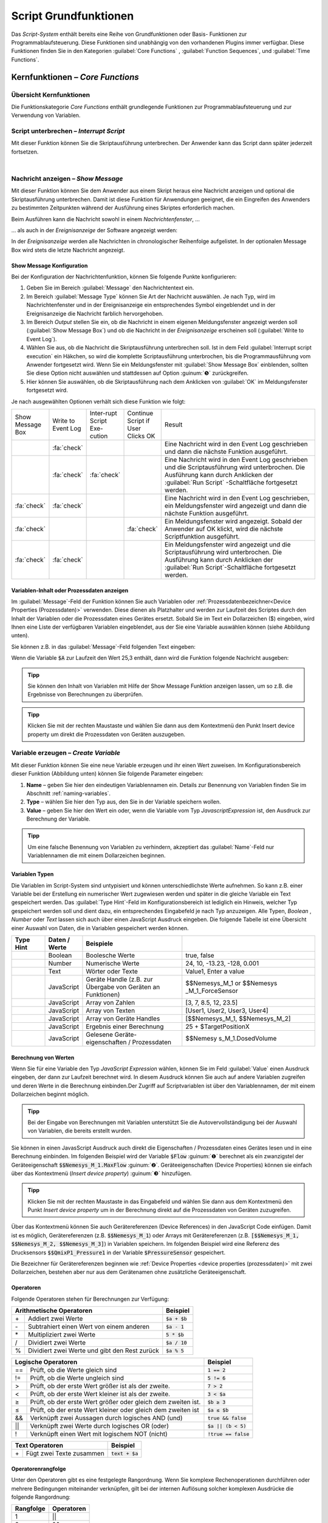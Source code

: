 Script Grundfunktionen
=======================
Das *Script-System* enthält bereits eine Reihe von Grundfunktionen oder
Basis- Funktionen zur Programmablaufsteuerung. Diese Funktionen sind
unabhängig von den vorhandenen Plugins immer verfügbar. Diese Funktionen
finden Sie in den Kategorien :guilabel:`Core Functions` , :guilabel:`Function Sequences`, 
und :guilabel:`Time Functions`.

.. image:: Pictures/100002010000016C000002591AF7FEE5FA0D46F1.png
   :alt: Script Grundfunktionen

Kernfunktionen – *Core Functions*
----------------------------------

Übersicht Kernfunktionen
~~~~~~~~~~~~~~~~~~~~~~~~~~~

Die Funktionskategorie *Core Functions* enthält grundlegende Funktionen
zur Programmablaufsteuerung und zur Verwendung von Variablen.

.. image:: Pictures/100002010000016C000000F4AB94CEE86128C9B1.png
   :alt: Übersicht Kern Funktionen (Core Functions)


Script unterbrechen – *Interrupt Script*
~~~~~~~~~~~~~~~~~~~~~~~~~~~~~~~~~~~~~~~~~~

.. image:: Pictures/100003260000350500003505F1A465AE7BF98CC3.svg
   :width: 60
   :align: left

Mit dieser Funktion können Sie die Skriptausführung
unterbrechen. Der Anwender kann das Script dann später jederzeit fortsetzen.

|

.. _nachricht_anzeigen:

Nachricht anzeigen – *Show Message*
~~~~~~~~~~~~~~~~~~~~~~~~~~~~~~~~~~~

.. image:: Pictures/10000490000034EB000034EB215655F378C8DAF2.svg
   :width: 60
   :align: left   

Mit dieser Funktion können Sie dem Anwender aus einem Skript
heraus eine Nachricht anzeigen und optional die Skriptausführung
unterbrechen. Damit ist diese Funktion für Anwendungen geeignet, die ein
Eingreifen des Anwenders zu bestimmten Zeitpunkten während der
Ausführung eines Skriptes erforderlich machen.

Beim Ausführen kann die Nachricht sowohl in einem *Nachrichtenfenster*,
…

.. image:: Pictures/100002010000013E000000AF6775389C8CA3B9A1.png
   :alt: Nachrichtenfenster

… als auch in der *Ereignisanzeige* der Software angezeigt werden:

.. image:: Pictures/10000201000002B30000009CE9126D1E71812C4B.png
   :alt: Ereignisanzeige

In der *Ereignisanzeige* werden alle
Nachrichten in chronologischer Reihenfolge aufgelistet. In der
optionalen Message Box wird stets die letzte Nachricht angezeigt.

Show Message Konfiguration
^^^^^^^^^^^^^^^^^^^^^^^^^^^^^

Bei der Konfiguration der Nachrichtenfunktion, können Sie folgende
Punkte konfigurieren:

.. image:: Pictures/100002010000020D0000012597ED6FC376B353A6.png
   :alt: Show Message Konfiguration

.. rst-class:: guinums

1. Geben Sie im Bereich :guilabel:`Message` den Nachrichtentext ein.
2. Im Bereich :guilabel:`Message Type` können Sie Art der Nachricht auswählen.
   Je nach Typ, wird im Nachrichtenfenster und in der Ereignisanzeige
   ein entsprechendes Symbol eingeblendet und in der Ereignisanzeige die
   Nachricht farblich hervorgehoben.
3. Im Bereich *Output* stellen Sie ein, ob die Nachricht in einem
   eigenen Meldungsfenster angezeigt werden soll (:guilabel:`Show Message Box`)
   und ob die Nachricht in der *Ereignisanzeige* erscheinen soll (:guilabel:`Write to Event Log`).
4. Wählen Sie aus, ob die Nachricht die Skriptausführung unterbrechen
   soll. Ist in dem Feld :guilabel:`Interrupt script execution` ein Häkchen,
   so wird die komplette Scriptausführung unterbrochen, bis die
   Programmausführung vom Anwender fortgesetzt wird. Wenn Sie ein
   Meldungsfenster mit :guilabel:`Show Message Box` einblenden, sollten Sie diese
   Option nicht auswählen und stattdessen auf Option :guinum:`❺` zurückgreifen.
5. Hier können Sie auswählen, ob die Skriptausführung nach dem
   Anklicken von :guilabel:`OK` im Meldungsfenster fortgesetzt wird.

Je nach ausgewählten Optionen verhält sich diese Funktion wie folgt:

.. list-table::
   :widths: 10, 10, 10, 10, 60

   *  - Show Message Box
      - Write to Event Log
      - Inter-rupt Script Exe-cution
      - Continue Script if User Clicks OK
      - Result
   *  -  
      -  :fa:`check`
      -  
      -  
      -  Eine Nachricht wird in den Event Log geschrieben und dann die nächste 
         Funktion ausgeführt. 
   *  -  
      -  :fa:`check`
      -  :fa:`check`
      -  
      -  Eine Nachricht wird in den Event Log geschrieben und die Scriptausführung 
         wird unterbrochen. Die Ausführung kann durch Anklicken der :guilabel:`Run Script`
         -Schaltfläche fortgesetzt werden.  
   *  -  :fa:`check`
      -  :fa:`check`
      -  
      -  
      -  Eine Nachricht wird in den Event Log geschrieben, ein Meldungsfenster wird        
         angezeigt und dann die nächste Funktion ausgeführt. 
   *  -  :fa:`check`
      -  
      -  
      -  :fa:`check`
      -  Ein Meldungsfenster wird angezeigt. Sobald der Anwender auf OK klickt,     
         wird die nächste Scriptfunktion ausgeführt.    
   *  -  :fa:`check`
      -  :fa:`check`
      -  
      -  
      -  Ein Meldungsfenster wird angezeigt und die Scriptausführung wird unterbrochen. 
         Die Ausführung kann durch Anklicken der :guilabel:`Run Script`-Schaltfläche 
         fortgesetzt werden.     

Variablen-Inhalt oder Prozessdaten anzeigen
^^^^^^^^^^^^^^^^^^^^^^^^^^^^^^^^^^^^^^^^^^^^^

Im :guilabel:`Message`-Feld der Funktion können Sie auch Variablen
oder :ref:`Prozessdatenbezeichner<Device Properties (Prozessdaten)>` verwenden.
Diese dienen als Platzhalter und werden zur Laufzeit des Scriptes durch
den Inhalt der Variablen oder die Prozessdaten eines Gerätes ersetzt.
Sobald Sie im Text ein Dollarzeichen ($) eingeben, wird Ihnen eine Liste
der verfügbaren Variablen eingeblendet, aus der Sie eine Variable
auswählen können (siehe Abbildung unten).

.. image:: Pictures/10000201000001DB000000D68C630A99C4BAD6D1.png
   :alt: Verwendung von Variablen in Show Message

Sie können z.B. in das :guilabel:`Message`-Feld folgenden Text eingeben:

.. centered::
   *Der Inhalt der Variablen A ist $A.*

Wenn die Variable :code:`$A` zur Laufzeit den Wert 25,3 enthält, dann wird die
Funktion folgende Nachricht ausgeben:

.. centered::
   *Der Inhalt der Variablen A ist 25,3.*

.. admonition:: Tipp
   :class: tip

   Sie können den Inhalt von Variablen mit Hilfe  
   der Show Message Funktion anzeigen lassen, um so z.B.    
   die Ergebnisse von Berechnungen zu überprüfen.           

.. admonition:: Tipp
   :class: tip

   Klicken Sie mit der rechten Maustaste und      
   wählen Sie dann aus dem Kontextmenü den Punkt Insert     
   device property um direkt die Prozessdaten von Geräten   
   auszugeben.    

.. _variable_erzeugen:

Variable erzeugen – *Create Variable*
~~~~~~~~~~~~~~~~~~~~~~~~~~~~~~~~~~~~~~

.. image:: Pictures/1000119100003872000038728AF29595FE1DD321.svg
   :width: 60
   :align: left

Mit dieser Funktion können Sie eine neue Variable erzeugen und
ihr einen Wert zuweisen. Im Konfigurationsbereich dieser Funktion
(Abbildung unten) können Sie folgende Parameter eingeben:

.. image:: Pictures/10000201000001F70000012A4F7D758AE083075A.png

.. rst-class:: guinums

1. **Name** – geben Sie hier den eindeutigen Variablennamen ein. Details zur
   Benennung von Variablen finden Sie im Abschnitt :ref:`naming-variables`.
2. **Type** – wählen Sie hier den Typ aus, den Sie in der
   Variable speichern wollen.
3. **Value** – geben Sie hier den Wert ein oder, wenn die Variable vom
   Typ *JavascriptExpression* ist, den Ausdruck zur Berechnung der
   Variable.

.. admonition:: Tipp
   :class: tip

   Um eine falsche Benennung von Variablen zu    
   verhindern, akzeptiert das :guilabel:`Name`-Feld nur Variablennamen 
   die mit einem Dollarzeichen beginnen.   

Variablen Typen
^^^^^^^^^^^^^^^^^

Die Variablen im Script-System sind untypisiert und können
unterschiedlichste Werte aufnehmen. So kann z.B. einer Variable bei der
Erstellung ein numerischer Wert zugewiesen werden und später in die
gleiche Variable ein Text gespeichert werden. Das :guilabel:`Type Hint`-Feld im
Konfigurationsbereich ist lediglich ein Hinweis, welcher Typ
gespeichert werden soll und dient dazu, ein entsprechendes Eingabefeld
je nach Typ anzuzeigen. Alle
Typen, *Boolean* , *Number* oder *Text* lassen sich auch über
einen JavaScript Ausdruck eingeben. Die folgende Tabelle ist eine
Übersicht einer Auswahl von Daten, die in Variablen gespeichert werden
können.

.. table::
   :widths: 10, 10, 30, 40
   
   +-----------+---------------+-------------------+-------------------+
   | Type Hint | Daten / Werte | Beispiele         |                   |
   +===========+===============+===================+===================+
   | |image31| | Boolean       | Boolesche Werte   | true, false       |
   +-----------+---------------+-------------------+-------------------+
   | |image32| | Number        | Numerische Werte  | 24, 10, -13.23,   |
   |           |               |                   | -128, 0.001       |
   +-----------+---------------+-------------------+-------------------+
   | |image33| | Text          | Wörter oder Texte | Value1, Enter a   |
   |           |               |                   | value             |
   +-----------+---------------+-------------------+-------------------+
   | |image34| | JavaScript    | Geräte Handle     | $$Nemesys_M_1     |
   |           |               | (z.B. zur Übergabe| or                |
   |           |               | von Geräten an    | $$Nemesys         |
   |           |               | Funktionen)       | _M_1_ForceSensor  |
   +-----------+---------------+-------------------+-------------------+
   | |image34| | JavaScript    | Array von Zahlen  | [3, 7, 8.5, 12,   |
   |           |               |                   | 23.5]             |
   +-----------+---------------+-------------------+-------------------+
   | |image34| | JavaScript    | Array von Texten  | [User1, User2,    |
   |           |               |                   | User3, User4]     |
   +-----------+---------------+-------------------+-------------------+
   | |image34| | JavaScript    | Array von Geräte  | [$$Nemesys_M_1,   |
   |           |               | Handles           | $$Nemesys_M_2]    |
   +-----------+---------------+-------------------+-------------------+
   | |image34| | JavaScript    | Ergebnis einer    | 25 +              |
   |           |               | Berechnung        | $TargetPositionX  |
   +-----------+---------------+-------------------+-------------------+
   | |image34| | JavaScript    | Gelesene Geräte-  | $$Nemesy          |
   |           |               | eigenschaften /   | s_M_1.DosedVolume |
   |           |               | Prozessdaten      |                   |
   +-----------+---------------+-------------------+-------------------+


Berechnung von Werten
^^^^^^^^^^^^^^^^^^^^^^^

Wenn Sie für eine Variable den Typ *JavaScript Expression* wählen,
können Sie im Feld :guilabel:`Value` einen Ausdruck eingeben, der dann zur
Laufzeit berechnet wird. In diesem Ausdruck können Sie auch auf andere
Variablen zugreifen und deren Werte in die Berechnung einbinden.\ Der
Zugriff auf Scriptvariablen ist über den Variablennamen, der mit einem
Dollarzeichen beginnt möglich.

.. image:: Pictures/10000201000001F4000000F212FF4BFC515C9AB5.png
   :alt: Eingabe von Berechnungen

.. admonition:: Tipp
   :class: tip

   Bei der Eingabe von Berechnungen mit          
   Variablen unterstützt Sie die Autovervollständigung bei 
   der Auswahl von Variablen, die bereits erstellt wurden. 

Sie können in einen JavasScript Ausdruck auch direkt die Eigenschaften /
Prozessdaten eines Gerätes lesen und in eine Berechnung einbinden. Im
folgenden Beispiel wird der Variable :code:`$Flow` :guinum:`❶` berechnet als ein
zwanzigstel der Geräteeigenschaft :code:`$$Nemesys_M_1.MaxFlow` :guinum:`❷`.
Geräteeigenschaften (Device Properties) können sie einfach über das
Kontextmenü (*Insert device property*) :guinum:`❸` hinzufügen.

.. image:: Pictures/10000201000001E7000000D09DED5F410BD67FC9.png

.. admonition:: Tipp
   :class: tip

   Klicken Sie mit der rechten Maustaste in das  
   Eingabefeld und wählen Sie dann aus dem Kontextmenü den 
   Punkt *Insert device property* um in der Berechnung       
   direkt auf die Prozessdaten von Geräten zuzugreifen.   

Über das Kontextmenü können Sie auch Gerätereferenzen (Device
References) in den JavaScript Code einfügen. Damit ist es möglich,
Gerätereferenzen (z.B. :code:`$$Nemesys_M_1`) oder Arrays mit
Gerätereferenzen (z.B. :code:`[$$Nemesys_M_1, $$Nemesys_M_2, $$Nemesys_M_3]`) 
in Variablen speichern. Im folgenden Beispiel wird
eine Referenz des Drucksensors :code:`$$QmixP1_Pressure1`  in der
Variable :code:`$PressureSensor` gespeichert.

.. image:: Pictures/10000201000001C2000000CAB0BD6169AA4D32FD.png

Die Bezeichner für Gerätereferenzen beginnen wie 
:ref:`Device Properties <device properties (prozessdaten)>` 
mit zwei Dollarzeichen, bestehen aber nur aus dem
Gerätenamen ohne zusätzliche Geräteeigenschaft.

Operatoren
^^^^^^^^^^^^

Folgende Operatoren stehen für Berechnungen zur Verfügung:

+-------------------------------------------+--------------------+
| Arithmetische Operatoren                  | Beispiel           |
+====+======================================+====================+
| \+ | Addiert zwei Werte                   | :code:`$a + $b`    |
+----+--------------------------------------+--------------------+
| \- | Subtrahiert einen Wert von einem     | :code:`$a - 1`     |
|    | anderen                              |                    |
+----+--------------------------------------+--------------------+
| \* | Multipliziert zwei Werte             | :code:`5 * $b`     |
+----+--------------------------------------+--------------------+
| /  | Dividiert zwei Werte                 | :code:`$a / 10`    |
+----+--------------------------------------+--------------------+
| %  | Dividiert zwei Werte und gibt den    | :code:`$a % 5`     |
|    | Rest zurück                          |                    |
+----+--------------------------------------+--------------------+

+-------------------------------------------+------------------------+
| Logische Operatoren                       | Beispiel               |
+=====+=====================================+========================+
| \=\=| Prüft, ob die Werte gleich sind     | :code:`1 == 2`         |
+-----+-------------------------------------+------------------------+
| !=  | Prüft, ob die Werte ungleich sind   | :code:`5 != 6`         |
+-----+-------------------------------------+------------------------+
| >   | Prüft, ob der erste Wert größer ist | :code:`7 > 2`          |
|     | als der zweite.                     |                        |
+-----+-------------------------------------+------------------------+
| <   | Prüft, ob der erste Wert kleiner ist| :code:`3 < $a`         |
|     | als der zweite.                     |                        |
+-----+-------------------------------------+------------------------+
| ≥   | Prüft, ob der erste Wert größer oder| :code:`$b ≥ 3`         |
|     | gleich dem zweiten ist.             |                        |
+-----+-------------------------------------+------------------------+
| ≤   | Prüft, ob der erste Wert kleiner    | :code:`$a ≤ $b`        |
|     | oder gleich dem zweiten ist         |                        |
+-----+-------------------------------------+------------------------+
| &&  | Verknüpft zwei Aussagen durch       | :code:`true && false`  |
|     | logisches AND (und)                 |                        |
+-----+-------------------------------------+------------------------+
| \|\|| Verknüpft zwei Werte durch logisches| :code:`$a || (b < 5)`  |
|     | OR (oder)                           |                        |
+-----+-------------------------------------+------------------------+
| !   | Verknüpft einen Wert mit logischem  | :code:`!true == false` |
|     | NOT (nicht)                         |                        |
+-----+-------------------------------------+------------------------+

+-------------------------------------------+--------------------+
| Text Operatoren                           | Beispiel           |
+====+======================================+====================+
| \+ | Fügt zwei Texte zusammen             | :code:`text + $a`  |
+----+--------------------------------------+--------------------+

Operatorenrangfolge
^^^^^^^^^^^^^^^^^^^

Unter den Operatoren gibt es eine festgelegte Rangordnung. Wenn Sie
komplexe Rechenoperationen durchführen oder mehrere Bedingungen
miteinander verknüpfen, gilt bei der internen Auflösung solcher
komplexen Ausdrücke die folgende Rangordnung:

========== =========
Rangfolge  Operatoren
========== =========
1          \|\|
2          &&
3          == !=
4          < ≤ > ≥
5          \+ \-
6          \\ / %
7          !
8          ()
========== =========

Mit Hilfe von Klammern, die absichtlich die unterste Rangstufe in der
Prioritätshierarchie darstellen, können Sie die Rangfolge bei den
Operatoren beeinflussen und Ausdrücke so bewerten, wie Sie es wünschen.

Beispiele
^^^^^^^^^

Nachfolgend finden Sie einige Beispiele zur Berechnung von Variablen und
für unterschiedliche JavaScript Ausdrücke:

Beispiel 1
''''''''''

Sie möchten die Werte zweier Variablen *a* und *b* miteinander
addieren und das Ergebnis in einer dritten Variable *c* speichern:

=========== =========
Name:       *$c*
JavaScript: :code:`$a + $b`
=========== =========

Beispiel 2
''''''''''

Sie möchten eine Variable *Speed* mit 5 multiplizieren und den Wert
in der gleichen Variable wieder speichern:

=========== =============
Name:       *$Speed*
JavaScript: :code:`$Speed * 5`
=========== =============

Beispiel 3
''''''''''

Sie möchten die beiden booleschen Variablen *SwitchedOn* und 
*CheckOk* miteinander durch UND Verknüpfen und in der Variable
*TurnOn* speichern:

=========== =========================
Name:       *$TurnOn*
JavaScript: :code:`$SwitchedOn && $CheckOk`
=========== =========================

Beispiel 4
''''''''''

Sie möchten der Variablen *$Flow* die aktuelle Flussrate der Pumpe
*Nemesys_M_1* zuweisen.

=========== ==========================
Name:       *$Flow*
JavaScript: :code:`$$Nemesys_M_1.ActualFlow`
=========== ==========================

Beispiel 5
''''''''''

Sie möchten ein Array erstellen mit 4 Flussraten und dieses der
Variablen *$TargetFlows* zuweisen.

=========== =========================
Name:       *$TargetFlows*
JavaScript: :code:`[0.12, 0.05, 0.2, 0.21]`
=========== =========================

Beispiel 6
''''''''''

Die Variable *$TargetFlows* enthält ein Array mit 4 numerischen Werten.
Sie möchten den dritten Wert im Array der Variable
*$NextFlow* zuweisen. Der Index für den Array Zugriff wird von 0
beginnend nummeriert. D.h. zum Zugriff auf das dritte Element ist der
Index 2.

=========== =================
Name:       *$NextFlow*
JavaScript: :code:`$TargetFlows[2]`
=========== =================

Beispiel 7
''''''''''

Sie möchten in der Variable *$Pressures* ein Array mit den beiden
aktuellen Werten der Drucksensoren *QmixP_1_Pressure1* und
*QmixP_1_Pressure2* speichern.

=========== ====================================================================
Name:       *$Pressures*
JavaScript: :code:`[$$QmixP_1_Pressure1.ActualValue, $$QmixP_1_Pressure2.ActualValue]`
=========== ====================================================================

Beispiel 8
''''''''''

Sie möchten in der Variable *$ProcessPump* eine Gerätereferenz (Device
Reference) der *Nemesys_M_1* Pumpe speichern um diesen später an eine
Funktion übergeben zu können.

=========== ===============
Name:       *$ProcessPump*
JavaScript: :code:`$$Nemesys_M_1`
=========== ===============

.. _wert_variable_setzen:

Wert einer Variable setzen – *Set Variable*
~~~~~~~~~~~~~~~~~~~~~~~~~~~~~~~~~~~~~~~~~~~~

.. image:: Pictures/1000132400003872000038722A8DDCED1A890F1C.svg
   :width: 60
   :align: left

Mit dieser Funktion können Sie einer bereits vorhandenen
Variable einen neuen Wert zuweisen. Die Konfiguration der Variablen
entspricht der Funktion :ref:`Variable erzeugen <variable_erzeugen>`.

.. figure:: Pictures/10000201000001AB00000115B0297DFCE8D1556F.png
   :alt: Eingabe Variablenname mit Autovervollständigung

.. admonition:: Tipp
   :class: tip

   Bei der Eingabe des Namens unterstützt Sie    
   die Autovervollständigung mit einer Auswahl von         
   Variablen die bereits erstellt wurden. 

.. _eigenschaftsvariable_erzeugen:

Eigenschaftsvariable erzeugen – *Create Property Variable*
~~~~~~~~~~~~~~~~~~~~~~~~~~~~~~~~~~~~~~~~~~~~~~~~~~~~~~~~~~~

.. image:: Pictures/10001162000038720000387269894D0D5041B1EE.svg
   :width: 60
   :align: left

Mit dieser Funktion erzeugen Sie eine spezielle Variable, die
mit einer bestimmten Eigenschaft eines Gerätes verbunden wird. Über
diese Variable haben Sie im Script direkten Zugriff auf die verbundene
Geräteeigenschaft und können diese ohne zusätzliche Funktionsaufrufe
auslesen.

Wenn Sie z.B. einen analogen Eingangswert einlesen möchten und mit
normalen Variablen arbeiten, müssen Sie zuerst eine Variable mit der
Funktion :ref:`Variable erzeugen <variable_erzeugen>` erzeugen und dann mit der 
Funktion :ref:`Prozessdaten lesen <prozessdaten_lesen>` den
analogen Eingangswert in die Variable einlesen. Erst danach können Sie
die Variable für weitere Berechnungen und Prüfungen verwenden. Wann
immer Sie einen neuen analogen Eingangswert benötigen, müssen Sie die
Funktion :ref:`Prozessdaten lesen <prozessdaten_lesen>` erneut aufrufen.

.. image:: Pictures/10000201000001F7000001347DCF10AF4AE123D0.png
   :alt: Konfiguration Eigenschaftsvariable anlegen

Mit Eigenschaftsvariablen wird dieser Zugriff auf Geräteeigenschaften
(z.B. Eingangswert eines analogen Einganges) erheblich vereinfacht. Wenn
Sie die Variable anlegen, verbinden Sie im Konfigurationsdialog
dauerhaft eine Geräteeigenschaft mit der Variable. Wann immer Sie nun in
Scriptfunktionen auf den Wert dieser Variable lesend zugreifen, wird
automatisch der aktuelle Wert der verbundenen Geräteeigenschaft
ausgelesen.

Den Namen der Variable geben Sie im Feld :guilabel:`Variable` :guinum:`❶` ein (Abbildung
oben). Über die Auswahlbox :guilabel:`Device` :guinum:`❸` wählen Sie das Gerät aus, von
welchem Sie die Prozessdaten lesen möchten. In der Auswahlliste werden
alle Geräte der aktuellen Konfiguration angezeigt. Um die Suche nach
einem Gerät zu vereinfachen, können Sie die Geräteliste filtern. Wählen
Sie dafür im Auswahlfeld :guilabel:`Filter` :guinum:`❷` einfach den Gerätetyp aus, nach
dem Sie filtern möchten.

Wenn Sie
das Gerät gewählt haben, können Sie dann im Auswahlfeld :guilabel:`Property` :guinum:`❹` die
Geräteeigenschaft (den Prozessdateneintrag) wählen, den Sie auslesen
möchten.

D.h., zusammenfassend lässt sich diese Funktion wie folgt beschreiben:

.. centered:: 
   "Verbinde die Geräteeigenschaft :guinum:`❹` des Gerätes :guinum:`❸` mit der Variablen
   :guinum:`❶` und gebe den Wert der Geräteeigenschaft zurück, wenn ein Lesezugriff
   auf die Variable erfolgt."

.. admonition:: Wichtig
   :class: note

   Eigenschaftsvariablen können nicht zum     
   Speichern von Werten bei Berechnungen verwendet werden. 
   Verwenden Sie dafür normale Variablen.   


Variablendeklarationen gruppieren – *Variable Declaration Sequence*
~~~~~~~~~~~~~~~~~~~~~~~~~~~~~~~~~~~~~~~~~~~~~~~~~~~~~~~~~~~~~~~~~~~

.. image:: Pictures/100015BD00003872000038722A0A6332DCBD75A0.svg
   :width: 60
   :align: left 

Mit der Variable Declaration Sequence können Sie Variablen,
die Sie mit :ref:`Variable erzeugen <variable_erzeugen>` oder :ref:`Eigenschaftsvariable erzeugen <eigenschaftsvariable_erzeugen>`
deklarieren zusammenfassen. Damit können Sie die Übersichtlichkeit Ihres
Scriptes erhöhen. Statt vieler einzelner Variablen ist nur noch die
Variablendeklarationssequenz sichtbar und erst beim Aufklappen dieser
Sequenz, sehen Sie die deklarierten Variablen.

Alle Variablen sind auf der Ebene sichtbar, in der sich die
Deklarationssequenz befindet. D.h. die Variablen innerhalb der Sequenz
werden so deklariert, als würden Sie sich auf der Ebene der
Deklarationssequenz befinden.

.. image:: Pictures/100002010000019E000000C0724835B0FD04E921.png 
   :alt: Beispielsequenz mit Variablen

Mit der Sequenz
können Sie auch Variablen die logisch zusammengehören gruppieren und es
so für den Anwender einfacher machen, bestimmte Variablen zu finden.

Benutzereingabe – *User Input*
~~~~~~~~~~~~~~~~~~~~~~~~~~~~~~

.. image:: Pictures/10001DE9000038720000387289754B44B2610975.svg
   :width: 60
   :align: left

Diese Funktion ermöglicht das Einlesen eines einzelnen
Eingabewertes (Zahl oder Text) in eine bestehende Variable. Im
Konfigurationsbereich (siehe Abbildung unten) können Sie folgende
Parameter konfigurieren:

.. image:: Pictures/10000201000001B5000001065756B50B196B91FF.png
   :alt: Konfiguration User Input Funktion

.. rst-class:: guinums

1. **Label Text** – Hier geben Sie einen Text an, der dem Anwender bei der 
   Ausführung der Funktion über dem Eingabefeld als Beschriftung und erklärender 
   Text angezeigt wird.
2. **Variable** – In diesem Feld legen Sie die Variable fest, die den vom
   Anwender eingegebenen Wert speichern soll.
3. **Type** – Den Eingabetyp, Zahl oder Text, legen Sie hier fest. Je
   nach gewähltem Wert, akzeptiert der Eingabedialog nur bestimmte
   Werte.
4. **Test Input Dialog** – Durch Anklicken dieser Schaltfläche können Sie
   den Eingabedialog testweise anzeigen, um zu prüfen, wie der Anwender
   den Eingabedialog später bei der Ausführung des Scriptes sehen wird
   (siehe Abbildung unten).

.. image:: Pictures/10000201000000E80000009E6FFCCC92FBEB562A.png

Eigene Scriptfunktion – *Script Function Call*
~~~~~~~~~~~~~~~~~~~~~~~~~~~~~~~~~~~~~~~~~~~~~~

.. image:: Pictures/10002495000034EB000034EB5801BA1011E76C10.svg
   :width: 60
   :align: left

Script Function Calls ermöglichen Ihnen die Einbindung
eigener Scripte als Funktionen. D.h. so wie Sie in anderen
Programmiersprachen Funktionen als wiederverwendbare Bausteine
erstellen, können Sie auch im Scriptsystem eigene Funktionen in Form
externer Scripte aufrufen.

.. image:: Pictures/10000201000001E1000001A9C4192918D20FBB5B.png

Externe Scriptfunktionen können über 0 – 10 Eingabe Parameter (Input
Parameters) :guinum:`❶` verfügen und über 0 – 10 Rückgabewerte (Return Values)
:guinum:`❷`. Damit können Sie Werte an das Script übergeben (z.B. numerische
Werte oder Variablen) und Rückgabewerte des Scriptes lesen und in
Scriptvariablen speichern. Unter :guilabel:`Script File` :guinum:`❸` wird Ihnen der Pfad
zur externen Scriptdatei angezeigt, die beim Aufruf ausgeführt wird.

Im Abschnitt :ref:`Eigene Scriptfunktionen programmieren`
finden Sie eine ausführliche Anleitung zur Erstellung eigener
Scriptfunktionen.

Funktionssequenzen – *Function Sequences*
-----------------------------------------

Übersicht Funktionssequenzen
~~~~~~~~~~~~~~~~~~~~~~~~~~~~

.. image:: Pictures/1000020100000100000000C3B3C3827EFC5DBC99.png
   :alt: Übersicht Funktionssequenzen (Function Sequences)

Die Funktionskategorie FunctionSequences enthält
verschiedene Arten von Funktionssequenzen. Funktionssequenzen sind
Scriptfunktionen, die eine Reihe (Sequenz) von Funktionen aufnehmen
können. Wird eine Funktionssequenz ausgeführt, bedeutet das, dass alle
Scriptfunktionen die sich in dieser Sequenz befinden ausgeführt werden.

.. _zählschleife:

Zählschleife – *Counting Loop*
~~~~~~~~~~~~~~~~~~~~~~~~~~~~~~

.. image:: Pictures/100013490000388C0000388C4A5D96BDCF59F705.svg
   :width: 60
   :align: left

Diese Funktion ermöglicht die mehrfache Ausführung von
Funktionen innerhalb der Schleife. Die Anzahl der Wiederholungen ist
dabei über die Anzahl der Schleifenzyklen (:guilabel:`Loop Cycles`) im
Konfigurationsbereich festlegbar.

|

Die Anzahl der Schleifendurchläufe kann entweder explizit über eine
Zahl oder implizit über den Name einer Variablen definiert werden
(Abbildung unten, :guinum:`❶`), die die Anzahl der Durchläufe enthält.

.. image:: Pictures/10000201000001FA0000007BEEA293AE47742C49.png

Zusätzlich können Sie einen Namen für die Zählvariable (*Counter
Variable*) der Schleife vergeben (Abbildung oben, :guinum:`❷`). Innerhalb der
Schleife können dann Funktionen, die Variablen unterstützen, über diesen
Namen auf den aktuellen Wert der Zählvariable zugreifen und diesen,
z.B., für weitere Berechnung verwenden.

.. admonition:: Wichtig
   :class: note

   Die Zählvariable einer Zählschleife        
   beginnt stets bei dem Wert 0 zu zählen. D.h. bei einer  
   Zyklenzahl von 10 Schleifenzyklen, enthält die          
   Zählvariable in den einzelnen Durchläufen aufsteigende  
   Werte von 0 bis 9.   

.. admonition:: Wichtig
   :class: note

   Sie sollten stets eine :ref:`Verzögerungsfunktion<verzögerungsfunktion>` in 
   eine Schleife einfügen. Ansonsten kann die Ausführung   
   zu einer 100% Auslastung des Prozessors und damit zur   
   Blockierung der grafischen Oberfläche führen. Eine      
   kleine Verzögerungszeit von 10ms – 100ms sind bereits   
   ausreichend. 

Mit Hilfe der Zählvariable (:guilabel:`Counter Variable`) können Sie die Schleife auf vorzeitig beenden
(abbrechen). Wenn Sie innerhalb der Schleife mit Hilfe der Funktion 
:ref:`Wert einer Variable setzen<wert_variable_setzen>`
den Wert der Zählvariable auf einen Wert >= der Anzahl von
Schleifenzyklen setzen (:guilabel:`Loop Cycles`), wird die Schleife beim nächsten
Durchlauf beendet.

.. admonition:: Tipp
   :class: tip

   Sie können die Zählschleife vorzeitig durch das Ändern der Zählvariable beenden. 

.. _bedingte_schleife:

Bedingte Schleife – *Conditional Loop*
~~~~~~~~~~~~~~~~~~~~~~~~~~~~~~~~~~~~~~

Einführung
^^^^^^^^^^

.. image:: Pictures/100016C80000388C0000388C2CFA711217EA5B06.svg
   :width: 60
   :align: left

Diese Schleifenfunktion dient zur mehrfachen Ausführung von
Funktionen innerhalb der Schleife, solange die Bedingung im Kopf der
Schleife wahr ist. D.h. die Abbruchbedingung im Schleifenkopf wird vor
jedem Schleifendurchlauf geprüft und die Schleifenausführung wird
beendet oder übersprungen, wenn die Abbruchbedingung nicht wahr ist. 

In Textform lässt sich die Funktionsauführung wie folgt beschreiben:

.. centered:: 
   "Wiederhole die Ausführung der Funktionen innerhalb der Schleife,
   solange die Schleifenbedingung wahr ist."

Es gibt zwei Möglichkeiten, die Parameter für die Schleifenprüfung festzulegen: den einfachen Modus 
und den JavaScript-Ausdruck.   

Konfiguration – einfacher Modus
^^^^^^^^^^^^^^^^^^^^^^^^^^^^^^^

Im Konfigurationsbereich können Sie im einfachen Modus die
Schleifenbedingung bequem über die vorhandenen Bedienelemente eingeben.
Folgende Parameter können eingegeben werden:

.. image:: Pictures/10000201000001FF000001568EF29AE39EE9077E.png
   :alt: Konfiguration Conditional Loop - Einfacher Modus

.. rst-class:: guinums

#. **JavaScript Expression** – diese Schaltfläche dient zum Umschalten
   zwischen dem einfachen und dem :ref:`erweiterten Eingabemodus<erweiterter_eingabemodus>`.
#. **Name** – geben Sie hier den Namen der Variablen ein, deren
   Wert in der Bedingung verglichen oder geprüft werden soll. Die
   Variable steht auf der linken Seite der Vergleichsbedingung und muss
   mit einem Dollar-Zeichen :code:`$` (sowie :code:`$FlowRate`) beginnen.
#. **Type** – hier können Sie den Typ der Variablen wählen und
   damit die Bedienelemente im Bereich *Condition* umschalten.
#. **Comparison operator** – mit der Auswahlbox können Sie bequem den
   Vergleichsoperator auswählen.
#. **Comparison condition** – geben Sie hier einen numerischen Wert oder
   eine Variable ein, mit der die Variable aus :guinum:`❷` verglichen werden soll.

Beispielkonfiguration (einfacher Modus)
'''''''''''''''''''''''''''''''''''''''

Im folgenden Beispiel wird in der Schleifenbedingung geprüft, ob die
Variable :code:`$Position` kleiner oder gleich **25.000,31** ist.

========================= ================ ==================== =====================
Variablenname :guinum:`❷` Typ :guinum:`❸`  Operator :guinum:`❹` Bedingung :guinum:`❺`
========================= ================ ==================== =====================
*$Position*               *Number*         *≤*                  *25.000,31*
========================= ================ ==================== =====================


Im Scripteditor wird der eingegebene Ausdruck komplett angezeigt:

.. image:: Pictures/100002010000016F000000B71ED1E13FA12FB8D2.png
   :alt: Conditional Loop Beispiel

Dieser Ausdruck bewirkt,
dass die Schleife solange ausgeführt wird, wie der Wert der Variablen
:code:`$Position` kleiner oder gleich ist *25.000,31.*

.. _erweiterter_eingabemodus:

Konfiguration – erweiterter Modus
^^^^^^^^^^^^^^^^^^^^^^^^^^^^^^^^^

Während der einfache Modus dem Benutzer eine grafische Benutzeroberfläche bietet,
ermöglicht der JavaScript-Modus das direkte Einfügen eines JavaScript-Ausdrucks
mit Variablennamen sowie mathematischen und logischen Ausdrücken.

.. image:: Pictures/1000020100000204000000F1DD2E88C4898B65B8.png
   :alt: Konfiguration Conditional Loop - Erweiterter Modus

Im erweiterten Modus wird ein JavaScript Editor angezeigt mit
Syntaxhervorhebung und Zeilennummern. Hier können Sie die
Schleifenbedingung als JavaScript Ausdruck eingeben. D.h. Sie können,
wie in der Abbildung oben, auch komplexere Rechenoperationen in der
Prüfbedingung durchführen oder mehrere Variablen in die Prüfbedingung
einbinden. Auch JavaScript Funktionen, wie hier z.B.
:code:`Math.round()` können verwendet werden.

.. admonition:: Wichtig
   :class: note

   Sie sollten stets eine :ref:`Verzögerungsfunktion<verzögerungsfunktion>`
   in eine Schleife einfügen. Ansonsten kann die  
   Ausführung zu einer 100% Auslastung des Prozessors und  
   damit zur Blockierung der grafischen Oberfläche führen. 
   Eine kleine Verzögerungszeit von 10ms – 100ms sind      
   bereits ausreichend.  

.. _funktionssequenz:

Funktionssequenz – *Function Sequence*
~~~~~~~~~~~~~~~~~~~~~~~~~~~~~~~~~~~~~~

.. image:: Pictures/10000944000038720000387225245FA0499799FC.svg
   :width: 60
   :align: left

Die *Funktionssequenz* dient zur Gruppierung von Funktionen.
Dies erleichtert die Navigation im Funktionsbaum, da die
Funktionssequenz ggf. zugeklappt werden kann. Weiterhin erleichtert die
Sequenz auch das Kopieren von Funktionsabläufen, die aus mehreren
Funktionen bestehen. Wenn Sie, z.B., mehrere Funktionen, die
nacheinander ausgeführt werden, kopieren möchten, um sie an
verschiedenen Stellen im Programm erneut zu verwenden, dann verschieben
Sie diese in eine leere Funktionssequenz. Anschließend können Sie bequem die
gesamte Sequenz verschieben oder kopieren.

.. image:: Pictures/10000201000001C800000183A3E022ED20FA32CC.png
   :alt: Konfiguration Funktionssequenz

Funktionssequenz benennen
^^^^^^^^^^^^^^^^^^^^^^^^^^^

Es ist möglich, einer Funktionssequenz einen neuen und damit eindeutigen
Namen zu geben, der dann im Funktionsbaum angezeigt wird. Dies
erleichtert die Navigation, wenn mehrere Funktionssequenzen vorhanden
sind. Klicken Sie dafür einfach doppelt auf den Funktionsnamen :guilabel:`Caption Field`
(Abbildung oben :guinum:`❶`).

Funktionsparameter und Rückgabewerte hinzufügen
^^^^^^^^^^^^^^^^^^^^^^^^^^^^^^^^^^^^^^^^^^^^^^^^^

Sie können aus der Funktionssequenz heraus auf Variablen zugreifen, die
außerhalb der Funktionssequenz definiert sind. Alternativ können Sie
aber auch Funktionsparameter und Rückgabewerte definieren.
*Funktionsparameter* sind Werte, die beim Aufruf der Funktion an diese
übergeben werden. *Rückgabewerte* sind Werte (z.B. Ergebnisse von
Berechnungen), die von der Funktion an das aufrufende Script
zurückgegeben werden. Für jede Funktion können bis zu 10
Funktionsparameter und bis zu 10 Rückgabewerte definiert werden. Die
Funktionen in der Sequenz greifen dann nur noch auf die
Funktionsparameter zu und nicht mehr auf die externen Variablen. Das
verbessert die Kapselung und macht die Funktion unabhängiger von äußeren
Variablen und damit einfacher wartbar.

Sie können durch Anklicken der :guilabel:`Add` Schaltflächen Funktionsparameter :guinum:`❷`
oder Rückgabewerte :guinum:`❸` hinzufügen. Vergeben Sie aussagekräftige
Parameternamen, indem Sie die Parameternamen über den Eingabefeldern
anklicken (Abbildung unten):

.. image:: Pictures/10000201000001570000008695AB6CE95EA00D6D.png

Funktionssequenz laden
^^^^^^^^^^^^^^^^^^^^^^^^^^^^^^^^^

Die Funktionssequenz ermöglicht es außerdem, gespeicherte
Funktionsabläufe erneut zu laden. Damit können Sie spezielle Abläufe in
verschiedenen Skripten direkt wieder verwenden. Klicken Sie dafür auf
die Schaltfläche *Load from script file* (Abbildung oben: :guinum:`❹`). Die
Scripte werden in das aktuelle Script geladen. D.h. Sie können
Änderungen an der geladenen Funktionssequenz durchführen, ohne dass das
externe Script beeinflusst wird.


Auswahl in Funktionssequenz umwandeln
^^^^^^^^^^^^^^^^^^^^^^^^^^^^^^^^^^^^^

Um die Übersichtlichkeit und Lesbarkeit Ihres Scripts zu verbessern,
können Sie Abfolgen von Funktionen schnell und einfach in
*Funktionssequenzen* gruppieren. Wählen Sie dafür einfach eine
zusammenhängende Reihe von Funktionen aus, und klicken Sie dann im
Kontextmenü auf den Menüpunkt *Convert Selection To Function Sequence.*

.. image:: Pictures/1000020100000162000000A95990FD078AE74F5D.png

*Die ausgewählten Funktionen werden nun durch eine
Funktionssequenz ersetzt, welche die ausgewählten Funktionen enthält.*

.. image:: Pictures/10000201000002AD000000B49490E03AE7CD8CE6.png

.. _bedingte_sequenz:

Bedingte Sequenz – *Conditional Sequence*
~~~~~~~~~~~~~~~~~~~~~~~~~~~~~~~~~~~~~~~~~

.. image:: Pictures/100010E0000038720000387245E0E2D44AF732BF.svg
   :width: 60
   :align: left   

Die bedingte Sequenz enthält eine Reihe von Scriptfunktionen,
die nur ausgeführt wird, wenn die Prüfbedingung im Kopf der bedingten
Sequenz wahr ist. Ist die Prüfbedingung zum Zeitpunkt der
Skriptausführung nicht wahr, dann wird die bedingte Sequenz einfach
übersprungen. In Textform lässt sich die Funktionsauführung wie folgt
beschreiben:

.. centered::
   "Wenn die Prüfbedingung wahr ist, dann führe die Funktionen innerhalb
   der Sequenz aus."

Die Konfiguration der bedingten Sequenz ist identisch zur Konfiguration
der :ref:`bedingten Schleife<bedingte_schleife>`.

.. _parallele_sequenz:

Parallele Ausführung – *Parallel Sequence*
~~~~~~~~~~~~~~~~~~~~~~~~~~~~~~~~~~~~~~~~~~

.. image:: Pictures/10000F0500003872000038726C61F7339CE41618.svg
   :width: 60
   :align: left

Diese Skriptfunktion ermöglicht die parallele Ausführung von
Funktionen oder Funktionssequenzen. Die Konfiguration dieser
Skriptfunktion entspricht der Konfiguration einer Funktionssequenz 
(*Function Sequence*). Im Gegensatz zur normalen Funktionssequenz werden
die einzelnen Funktionen aber nicht sequenziell sondern parallel
ausgeführt. D.h., bei der Ausführung dieser Funktion werden alle
unmittelbar untergeordneten Funktionen gleichzeitig gestartet.

Wenn Sie komplexe Funktionsabläufe parallel ausführen möchten, sollten
Sie diese jeweils in einer Funktionssequenz zusammenfassen. Die folgende
Abbildung zeigt Ihnen eine parallele Sequenz, in der der drei einzelne
Prozesse (Funktionssequenzen) parallel ablaufen:

.. image:: Pictures/1000020100000183000000C4A35D59BF937B06FE.png

Die Sequenz
wird beendet, wenn alle parallel ausgeführten Funktionen der Sequenz
beendet wurden. Dadurch eignet sich die Funktion zur Ausführung von
parallelen Abläufen, bei denen bis zur Beendigung des längsten Ablaufes
gewartet werden soll.

.. admonition:: Tipp
   :class: tip

   Parallele Sequenzen erhöhen die Komplexität   
   und sind schwierig zu debuggen, d.h. das Finden von     
   Fehlern in parallelen Sequenzen kann unter Umständen    
   schwierig sein.    

Funktionssequenz abbrechen – *Break*
~~~~~~~~~~~~~~~~~~~~~~~~~~~~~~~~~~~~

.. image:: Pictures/10000CF40000387200003872240B44CEBEA58C98.svg
   :width: 60
   :align: left 

Mit dieser Funktion können Sie die die Funktionssequenz, die
diese Funktion enthält, abbrechen. Dies funktioniert mit allen
Funktionssequenzen aus der :ref:`Funktionssequenz<funktionssequenz>`-Kategorie und mit dem
Script selbst.

Mit dem Parameter :guilabel:`Termination Depth` können Sie einstellen, bis zu
welcher Ebene die umgebende Funktionssequenz abgebrochen wird. Beim
Standartwert 0 wird lediglich die Sequenz abgebrochen, welche die
*Break* Funktion enthält. Bei dem Wert 1 wird zusätzlich auch die
Sequenz, die eine weitere Ebene darüber liegt abgebrochen usw.

Möchten Sie z.B. eine Funktionssequenz :guinum:`❶` bei einer bestimmten Bedingung
abbrechen, dann fügen Sie in die Funktionssequenz eine :ref:`bedingte Sequenz<bedingte_sequenz>` :guinum:`❷`
zum Prüfen der Abbruchbedingung ein und in diese
:ref:`bedingte Sequenz<bedingte_sequenz>` eine *Break* Funktion :guinum:`❸` mit der *Termination
Depth* :guinum:`❷`. Die Break Funktion :guinum:`❸` wird dann im Fall dass die Bedingung war
ist die *Conditional Sequence* :guinum:`❷` und die darüber liegende
Funktionssequenz :guinum:`❶` abbrechen.

.. image:: Pictures/1000020100000175000000A03698480BFF00A770.png

Zeitfunktionen – *Time Functions*
---------------------------------

Übersicht Zeitfunktionen
~~~~~~~~~~~~~~~~~~~~~~~~

.. image:: Pictures/1000020100000145000000ACCA98E3B49CC6CFEB.png
   :alt: Übersicht Zeitfunktionen (Time Functions)

Diese
Funktionskategorie enthält Funktionen, um den Programmablauf
zeitgesteuert oder in Abhängigkeit von bestimmten Zeiten und Zeiträumen
zu unterbrechen oder um auf bestimmte Zeitereignisse zu warten.

.. _verzögerungsfunktion:

Verzögerungsfunktion – *Delay*
~~~~~~~~~~~~~~~~~~~~~~~~~~~~~~

.. image:: Pictures/100007700000350500003505BC110D46A028D1D8.svg
   :width: 60
   :align: left

Die Verzögerungsfunktion unterbricht die weitere
Programmausführung für eine einstellbare Anzahl von Millisekunden. Die
Verzögerungsdauer (Stunden, Minuten, Sekunden und Millisekunden) können
Sie im Konfigurationsbereich (siehe Abbildung unten) einstellen.

.. image:: Pictures/100000000000021E00000077C7524A66137294EE.png
   :alt: Konfiguration Delay-Funktion

Alle Eingabefelder
unterstützen die Verwendung von Variablen. Sie können die Eingabefelder
völlig frei und flexibel mit Werten belegen und können Werte und
Variablen beliebig miteinander mischen.

Beispielkonfiguration
^^^^^^^^^^^^^^^^^^^^^^^

Wenn Sie z.B. eine Verzögerung von 10 Minuten und 15 Sekunden
einstellen möchten, können Sie dies durch sehr unterschiedliche Belegung
der Eingabefelder erreichen:

======= ======= ======== ============
Stunden Minuten Sekunden Millisekunden
======= ======= ======== ============
0       10      15       0
0       0       615      0
0       0       0        615000
0       10      0        15000
======= ======= ======== ============



Wartefunktion – *Wait until*
~~~~~~~~~~~~~~~~~~~~~~~~~~~~

.. image:: Pictures/1000087800003505000035058C9536180430C275.svg
   :width: 60
   :align: left   

Mit der Wartefunktion können Sie die Programmausführung bis
zu einem genau definiertem Zeitpunkt aus Datum + Uhrzeit verzögern. Die
Programmausführung wird erst beim Erreichen des konfigurierten Termins
fortgesetzt.

.. admonition:: Wichtig
   :class: note

   Beachten Sie, dass die Wartefunktion nur   
   einmal korrekt ausgeführt werden kann. Wird das Script  
   erneut ausgeführt und der Termin liegt in der           
   Vergangenheit, wird diese Funktion einfach              
   übersprungen. D.h. vor einer erneuten Ausführung muss   
   ein Termin, der in der Zukunft liegt, konfiguriert      
   werden. 

.. _timer_starten:

Timer starten – *Start Timer*
~~~~~~~~~~~~~~~~~~~~~~~~~~~~~

.. image:: Pictures/1000095E0000350500003505163F47DDE33790B9.svg
   :width: 60
   :align: left

Diese Funktion startet einen Millisekundentimer, auf dessen
Ablauf mit der Funktion :ref:`Auf Timer warten<auf_timer_warten>` (siehe unten) gewartet werden
kann oder dessen aktuelle Millisekundenwert mit der Funktion :ref:`Timerwert lesen<timerwert_lesen>` 
gelesen werden kann. Zur Konfiguration vergeben Sie einen
eindeutigen Namen für den Timer (:guilabel:`Timer Name`).

Wird diese Funktion aufgerufen mit dem Namen eines Timers der bereits
gestartet wurde, wird dieser Timer erneut gestartet mit der nun
konfigurierten Zeitspanne.

.. admonition:: Tipp
   :class: tip

   Wenn Sie in Ihrem Script die Ausführungszeit  
   für einen bestimmten Prozess Sequenz von Funktionen     
   messen möchten, starten Sie einfach vor der Sequenz     
   einen Timer und lesen nach der Sequenz die              
   Millisekunden mit der Funktion :ref:`Timerwert lesen<timerwert_lesen>` 

.. _auf_timer_warten:

Auf Timer warten – *Wait for Timer*
~~~~~~~~~~~~~~~~~~~~~~~~~~~~~~~~~~~

.. image:: Pictures/10000D500000350500003505855C71628C55D85A.svg
   :width: 60
   :align: left 

Diese Funktion unterbricht den weiteren Programmablauf, bis
für den gewählten Timer die in dieser Funktion konfigurierte Ablaufzeit
(*Timer Running Time*), abgelaufen ist. Der Timer mit dem
entsprechenden Namen muss vorher mit der Funktion :ref:`Timer starten<timer_starten>` 
gestartet worden sein. Ist der Timer beim Aufruf dieser
Funktion bereits abgelaufen, wird die Programmausführung ohne
Unterbrechung fortgesetzt.

Mit den beiden Funktionen :ref:`Timer starten<timer_starten>`  und :ref:`Auf Timer warten<auf_timer_warten>` 
können Programmfunktionen in festen Intervallen ausgeführt werden. Sie können
dafür, z.B., eine Funktion oder Funktionssequenz zusammen mit den
Timerfunktionen in einer :ref:`parallelen Sequenz<parallele_sequenz>` verwenden.*

.. _timerwert_lesen:

Timerwert lesen – *Read Timer*
~~~~~~~~~~~~~~~~~~~~~~~~~~~~~~

.. image:: Pictures/10000B8100003505000035056090D1DE9D69C3F8.svg
   :width: 60
   :align: left 

Mit dieser Funktion können Sie den aktuellen
Millisekundenwert eines bestimmten Timers auslesen und in einer
Variablen speichern. Diesen Variablenwert können Sie dann z.B. mit der
:ref:`Nachricht anzeigen<nachricht_anzeigen>`
-Funktion anzeigen lassen. Damit können Sie z.B. die Zeiten von
Programmabläufen in Ihrem Script messen und ausgeben.

.. _gerätefunktionen:

Gerätefunktionen – *Device Functions*
-------------------------------------


Einführung
~~~~~~~~~~

.. image:: Pictures/10000201000001020000006F96BE123CCB58B612.png
   :alt: Gerätegrundfunktionen

Im Script-System sind bereits eine Reihe von generischen
Script-Funktionen zum Zugriff auf Geräte (Gerätedaten,
Geräteeigenschaften = *Device Properties*) enthalten. Diese Funktionen
sind unabhängig von den vorhandenen Plugins immer verfügbar. Sie finden
diese Funktionen in der Kategorie *Device Functions*.

.. _prozessdaten_lesen:

Prozessdaten lesen – *Read Device Property*
~~~~~~~~~~~~~~~~~~~~~~~~~~~~~~~~~~~~~~~~~~~~

.. image:: Pictures/10002597000034EB000034EB8C1E4F7964CA4032.svg
   :width: 60
   :align: left 

Mit dieser Funktion können Sie Prozessdaten aus einem Gerät
lesen und in eine Variable speichern.

|

Über die Auswahlbox :guilabel:`Device` :guinum:`❷` wählen Sie das Gerät aus, von welchem
Sie die Prozessdaten lesen möchten. In der Auswahlliste werden alle
Geräte der aktuellen Konfiguration angezeigt. Um die Suche nach einem
Gerät zu vereinfachen, können Sie die Geräteliste filtern. Wählen Sie
dafür im Auswahlfeld :guilabel:`Filter` :guinum:`❶` einfach den Gerätetyp aus, nach dem
Sie suchen. Wenn Sie das Gerät gewählt haben, können Sie nun im
Auswahlfeld :guilabel:`Property` :guinum:`❸` die Geräteeigenschaft wählen, die Sie
auslesen möchten.

.. admonition:: Wichtig
   :class: note

   Es werden nur Geräte und                   
   Geräteeigenschaften angezeigt, die lesbar sind. 

Den Namen der Variable, in die der Wert gespeichert werden soll, geben
Sie im Feld :guilabel:`Variable` :guinum:`❹` ein (Abbildung unten).

.. image:: Pictures/10000201000001DE000001244F9C5E31F069E4F2.png
   :alt: Scriptkonfiguration Read Device Property

Zusammenfassend lässt sich die Funktion *Read Process Data* wie folgt
beschreiben:

.. centered::
   "Lese von Gerät* :guinum:`❷` den Wert* :guinum:`❸` und speichere ihn in Variable :guinum:`❹`."

.. admonition:: Tipp
   :class: tip

   Bei der Eingabe des Variablennamens          
   unterstützt Sie die Autovervollständigung durch das    
   Einblenden einer Liste bereits erstellter Variablen.  


Prozessdaten schreiben– *Write Device Property*
~~~~~~~~~~~~~~~~~~~~~~~~~~~~~~~~~~~~~~~~~~~~~~~

.. image:: Pictures/100024C0000034EB000034EBCD08BD4563B1D7D1.svg
   :width: 60
   :align: left

Diese Funktion dient zum Schreiben von Prozessdaten von
Geräten. Im Eingabefeld :guinum:`❶` geben Sie den Wert ein, der geschrieben
werden soll. In diesem Feld können Sie auch Variablen oder :ref:`Device Properties (Prozessdaten)` verwenden.

|

Im Bereich *Device Property* :guinum:`❷` wählen Sie, wie bei der Funktion 
:ref:`Prozessdaten lesen <prozessdaten_lesen>` beschrieben, das Gerät und dessen
Geräteeigenschaft aus, die Sie schreiben möchten (Abbildung unten). In
der Geräteauswahl werden Ihnen nur Geräte und Geräteeigenschaften :guinum:`❷`
angezeigt, die beschreibbar sind.

.. image:: Pictures/10000201000001DE00000122138AE1DCD5FBF187.png
   :alt: Scriptkonfiguration Write Device Property

Der Wert im Eingabefeld :guinum:`❶` wird dann zur Laufzeit in die gewählte
Geräteeigenschaft geschrieben.

Auf Prozessdaten warten – *Wait For Device Property*
~~~~~~~~~~~~~~~~~~~~~~~~~~~~~~~~~~~~~~~~~~~~~~~~~~~~

.. image:: Pictures/10002565000034EB000034EB5C19DADB200F9112.svg
   :width: 60
   :align: left

Mit dieser Funktion können Sie die Scriptausführung darauf
warten lassen, dass eine bestimmte Geräteeigenschaft oder ein bestimmter
Prozessdateneintrag eine definierte Bedingung erfüllt. Die Funktion wird
erst dann fortgesetzt, wenn diese Bedingung erfüllt ist.

.. image:: Pictures/10000201000001DE0000013FEB6E6B812107306F.png
   :alt: Scriptkonfiguration Wait for Device Property

Im Konfigurationsbereich (Abbildung oben) wählen Sie als erstes im Bereich
*Device Data* :guinum:`❶`, wie bei der Funktion :ref:`Prozessdaten lesen <prozessdaten_lesen>` 
beschrieben, das Gerät und dessen
Geräteeigenschaft aus, die Sie prüfen möchten.

Im Bereich *Condition* konfigurieren Sie die Prüfbedingung. Dafür wählen
Sie als erstes einen *Vergleichsoperator* :guinum:`❷` aus und geben dann den Wert
ein :guinum:`❸`, mit dem verglichen werden soll. Im Wertefeld :guinum:`❸` können Sie
auch Variablen verwenden, um die Prüfbedingung zu setzen.

Verkürzt lässt sich die Funktion wie folgt beschreiben:

.. centered::
   "Setzte die Programmausführung fort, wenn die die gewählte Eigenschaft
   des Gerätes :guinum:`❶` die Bedingung :guinum:`❷` :guinum:`❸` erfüllt."

.. admonition:: Tipp
   :class: tip

   Vergleichsbedingung können Variablen verwendet werden.  


Funktionen zum Logging
-----------------------

Übersicht
~~~~~~~~~

Die Kategorie Logging enthält Scriptfunktionen zur Steuerung diverser
Log-Funktionen und zum Zugriff auf den Event-Log.

.. image:: Pictures/10000201000000F7000000576ADB75F680C601FE.png

Ereignisprotokoll löschen – *Clear Event Log*
~~~~~~~~~~~~~~~~~~~~~~~~~~~~~~~~~~~~~~~~~~~~~~~~~~~~~~~~~

.. image:: Pictures/clear_event_log.svg
   :width: 60
   :align: left

Diese Scriptfunktion löscht alle Einträge aus dem Event-Log
Fenster der Anwendung.

|

Ereignisprotokoll exportieren– *Export Event Log*
~~~~~~~~~~~~~~~~~~~~~~~~~~~~~~~~~~~~~~~~~~~~~~~~~

.. image:: Pictures/export_event_log.svg
   :width: 60
   :align: left

Die Export Funktion exportiert den Inhalt des Event-Log
Fensters in eine Textdatei. Klicken Sie im Konfigurationsbereich auf das
Ordnersymbol (Abbildung unten), um einen Dateinamen und Speicherort zu
wählen. Wir empfehlen Ihnen den Speicherort im Log Ordner des aktuellen
Projekts beizubehalten.

.. image:: Pictures/10000201000001CE00000085ECEBD0BB80415B83.png


Die Funktion speichert die exportierte Datei mit einem
Zeitstempel, z.B. :file:`EventLog_20220121_161653.txt`.

Funktionen zur Datenspeicherung
--------------------------------

Diese Kategorie enthält Funktionen zum Lesen von Daten aus Dateien und zum 
dauerhaften Speichern von Daten.

.. image:: Pictures/data_storage_category.png

Einstellungsdatei öffnen
~~~~~~~~~~~~~~~~~~~~~~~~~~

.. image:: Pictures/open_settings_file.svg
   :width: 60
   :align: left

Diese Funktion öffnet eine Einstellungsdatei :file:`*.ini` zum dauerhaften Lesen / Schreiben von Daten.
Eine :file:`*.ini`-Datei ist eine strukturierte Datei, die aus Abschnitten und Schlüsseln besteht.
Der Name eines Abschnitts in der Datei :file:`*.ini` wird immer in eckigen Klammern angegeben.
Der Name eines Schlüssels steht immer in einer separaten Zeile und der Inhalt wird durch das Zeichen 
:code:`=` zugewiesen. Das folgende Beispiel zeigt eine typische :file:`*.ini`-Datei:

.. code-block:: ini

   [SyringeConfig]
   Length=60
   Volume=1000
   Caption=CustomGlass

   [Variables]
   Flow=100
   Caption=Water

Die Datei hat zwei Abschnitte (:code:`SyringeConfig` und :code:`Variables`) und jeder
Abschnitt enthält eine Reihe von Schlüssel-Werte-Paaren.

Um eine Einstellungsdatei zu öffnen oder eine neue Datei zu erstellen, müssen Sie einen Dateinamen :guinum:`❶`
und eine Skriptvariable :guinum:`❷` angeben, um das erstellte Objekt der Einstellungsdatei zu speichern.

.. image:: Pictures/open_settings_file.png

Wenn die Datei existiert, wird sie geöffnet. Wenn sie noch nicht existiert, wird sie 
erstellt. Sie können die Variable nun in den Funktionen :ref:`Werte lesen<werte_lesen>` und :ref:`Werte schreiben<werte_schreiben>` verwenden
Funktionen verwenden, um ein gültiges und korrekt initialisiertes Einstellungsobjekt bereitzustellen.

.. _werte_lesen:

Werte lesen - *Read Setting*
~~~~~~~~~~~~~~~~~~~~~~~~~~~~~~~~~~~

.. image:: Pictures/settings_read.svg
   :width: 60
   :align: left

Diese Funktion liest einen einzelnen Wert aus der Einstellungsdatei. Wenn die Einstellung nicht 
existiert, gibt die Funktion den angegebenen optionalen  Normalwert (:guilabel:`Default Value`) zurück. 
Wenn die Einstellung nicht existiert und kein Standardwert angegeben ist, zeigt die Funktion einen Fehler. 

Wenn Sie die Spritzenlänge aus der folgenden Einstellungsdatei lesen möchten…

.. code-block:: ini
   :linenos:
   :emphasize-lines: 2

   [SyringeConfig]
   Length=60
   Volume=1000
   Caption=CustomGlass

…dann würden Sie die folgenden Parameter verwenden:

.. image:: Pictures/read_setting_config.png

In das Feld :guilabel:`Settings Object Variable` :guinum:`❶` geben Sie eine Variable mit einem gültigen
Einstellungsobjekt an, das mit der Funktion `Einstellungsdatei öffnen` erstellt wurde. Dann
müssen Sie in das optionale Feld :guilabel:`Settings Group` *SyingeConfig* :guinum:`❷` und den 
:guilabel:`Schlüssel` *Length* (Länge) :guinum:`❸` angeben. Die Funktion liest nun den Wert :code:`60` aus
der Datei und speichert ihn in der angegebenen Skriptvariablen :code:`$SyringeLength`.

.. _werte_schreiben:

Werte schreiben - *Write Setting*
~~~~~~~~~~~~~~~~~~~~~~~~~~~~~~~~~~~~~~~~~~~~~

.. image:: Pictures/settings_write.svg
   :width: 60
   :align: left

Diese Funktion schreibt einen einzelnen Wert in eine Einstellungsdatei. Wenn der im Feld 
:guilabel:`Key` angegebene Schlüssel bereits existiert, wird der vorherige Wert überschrieben. Um
diese Funktion zu verwenden, müssen Sie eine Einstellungsdatei öffnen oder erstellen, bevor Sie die 
Funktion `Einstellungsdatei öffnen`_ verwenden.

Im folgenden Beispiel soll das Spritzenvolumen 1000 in der 
Einstellungsdatei gespeichert werden:

.. image:: Pictures/write_setting_config.png

Im :guilabel:`Settings Object Variable` :guinum:`❶` geben Sie eine Variable mit einem gültigen
Einstellungsobjekt an, das mit der Funktion `Einstellungsdatei öffnen` erstellt wurde. Dann müssen Sie
ein optionales :guilabel:`Settings Group` und den :guilabel:`Key` :guinum:`❷` angeben.
Im Feld :guilabel:`Value` :guinum:`❸` geben Sie den Wert oder eine Skriptvariable
die den Wert enthält.

Mit den angegebenen Parametern wird das Spritzenvolumen in Zeile 3 der Einstellungsdatei geschrieben:   

.. code-block:: ini
   :linenos:
   :emphasize-lines: 3

   [SyringeConfig]
   Length=60
   Volume=1000
   Caption=CustomGlass



.. |image31| image:: Pictures/1000034B000035050000350585C9BEED447C4FB8.svg
   :width: 40
.. |image32| image:: Pictures/100004EA000035050000350581CFD983D12D425F.svg
   :width: 40
.. |image33| image:: Pictures/10000B740000350500003505221106A05ED7DC85.svg
   :width: 40
.. |image34| image:: Pictures/javascript_logo.svg
   :width: 40